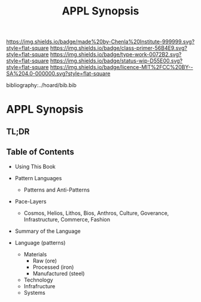 #   -*- mode: org; fill-column: 60 -*-

#+TITLE: APPL Synopsis
#+STARTUP: showall
#+TOC: headlines 4
#+PROPERTY: filename

[[https://img.shields.io/badge/made%20by-Chenla%20Institute-999999.svg?style=flat-square]] 
[[https://img.shields.io/badge/class-primer-56B4E9.svg?style=flat-square]]
[[https://img.shields.io/badge/type-work-0072B2.svg?style=flat-square]]
[[https://img.shields.io/badge/status-wip-D55E00.svg?style=flat-square]]
[[https://img.shields.io/badge/licence-MIT%2FCC%20BY--SA%204.0-000000.svg?style=flat-square]]

bibliography:../hoard/bib.bib

* APPL Synopsis
:PROPERTIES:
:CUSTOM_ID:
:Name:     /home/deerpig/proj/chenla/wip/wip-appl-synopsis.org
:Created:  2018-04-01T22:10@Prek Leap (11.642600N-104.919210W)
:ID:       f674456d-bf0b-4f90-967e-e3094b2eba07
:VER:      575867506.010070469
:GEO:      48P-491193-1287029-15
:BXID:     proj:SBU4-5423
:Class:    primer
:Type:     work
:Status:   wip
:Licence:  MIT/CC BY-SA 4.0
:END:

** TL;DR
** Table of Contents
  - Using This Book 
  - Pattern Languages
    - Patterns and Anti-Patterns
  - Pace-Layers
    - Cosmos, Helios, Lithos, Bios, Anthros, Culture,
      Goverance, Infrastructure, Commerce, Fashion
  - Summary of the Language

  - Language (patterns)
    - Materials
      - Raw (ore)
      - Processed (iron)
      - Manufactured (steel)
    - Technology
    - Infrafructure
    - Systems
